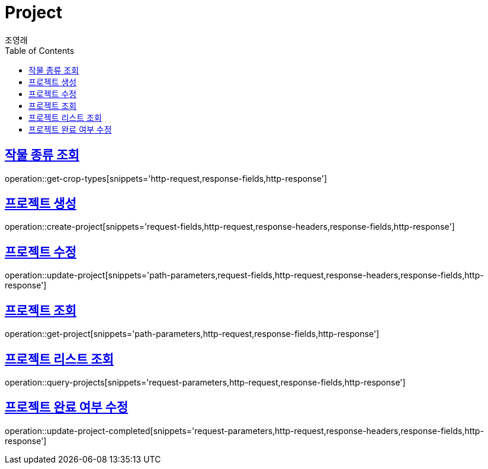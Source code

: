 = Project
조영래;
:doctype: book
:icons: font
:source-highlighter: highlightjs
:toc: left
:toclevels: 2
:sectlinks:
:operation-curl-request-title: Example request
:operation-http-response-title: Example response

[[get-crop-types]]
== 작물 종류 조회

operation::get-crop-types[snippets='http-request,response-fields,http-response']

[[create-project]]
== 프로젝트 생성

operation::create-project[snippets='request-fields,http-request,response-headers,response-fields,http-response']

[[update-project]]
== 프로젝트 수정

operation::update-project[snippets='path-parameters,request-fields,http-request,response-headers,response-fields,http-response']

[[get-project]]
== 프로젝트 조회

operation::get-project[snippets='path-parameters,http-request,response-fields,http-response']

[[query-projects]]
== 프로젝트 리스트 조회

operation::query-projects[snippets='request-parameters,http-request,response-fields,http-response']

[[update-project-completed]]
== 프로젝트 완료 여부 수정

operation::update-project-completed[snippets='request-parameters,http-request,response-headers,response-fields,http-response']